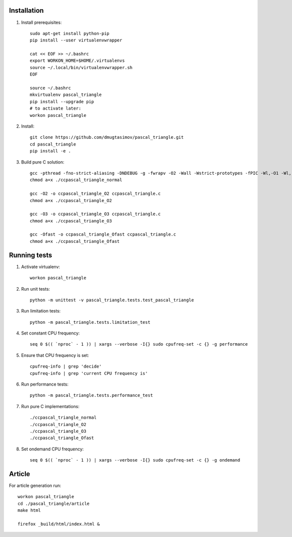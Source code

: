 Installation
------------

#. Install prerequisites::

    sudo apt-get install python-pip
    pip install --user virtualenvwrapper

    cat << EOF >> ~/.bashrc
    export WORKON_HOME=$HOME/.virtualenvs
    source ~/.local/bin/virtualenvwrapper.sh
    EOF

    source ~/.bashrc
    mkvirtualenv pascal_triangle
    pip install --upgrade pip
    # to activate later:
    workon pascal_triangle

#. Install::

    git clone https://github.com/dmugtasimov/pascal_triangle.git
    cd pascal_triangle
    pip install -e .

#. Build pure C solution::

    gcc -pthread -fno-strict-aliasing -DNDEBUG -g -fwrapv -O2 -Wall -Wstrict-prototypes -fPIC -Wl,-O1 -Wl,-Bsymbolic-functions -Wl,-Bsymbolic-functions -Wl,-z,relro -D_FORTIFY_SOURCE=2 -g -fstack-protector --param=ssp-buffer-size=4 -Wformat -Werror=format-security -o ccpascal_triangle_normal ccpascal_triangle.c
    chmod a+x ./ccpascal_triangle_normal

    gcc -O2 -o ccpascal_triangle_O2 ccpascal_triangle.c
    chmod a+x ./ccpascal_triangle_O2

    gcc -O3 -o ccpascal_triangle_O3 ccpascal_triangle.c
    chmod a+x ./ccpascal_triangle_O3

    gcc -Ofast -o ccpascal_triangle_Ofast ccpascal_triangle.c
    chmod a+x ./ccpascal_triangle_Ofast

Running tests
-------------

#. Activate virtualenv::

    workon pascal_triangle

#. Run unit tests::

    python -m unittest -v pascal_triangle.tests.test_pascal_triangle

#. Run limitation tests::

    python -m pascal_triangle.tests.limitation_test

#. Set constant CPU frequency::

    seq 0 $(( `nproc` - 1 )) | xargs --verbose -I{} sudo cpufreq-set -c {} -g performance

#. Ensure that CPU frequency is set::

    cpufreq-info | grep 'decide'
    cpufreq-info | grep 'current CPU frequency is'

#. Run performance tests::

    python -m pascal_triangle.tests.performance_test

#. Run pure C implementations::

    ./ccpascal_triangle_normal
    ./ccpascal_triangle_O2
    ./ccpascal_triangle_O3
    ./ccpascal_triangle_Ofast

#. Set ondemand CPU frequency::

    seq 0 $(( `nproc` - 1 )) | xargs --verbose -I{} sudo cpufreq-set -c {} -g ondemand

Article
-------

For article generation run::

    workon pascal_triangle
    cd ./pascal_triangle/article
    make html

    firefox _build/html/index.html &
